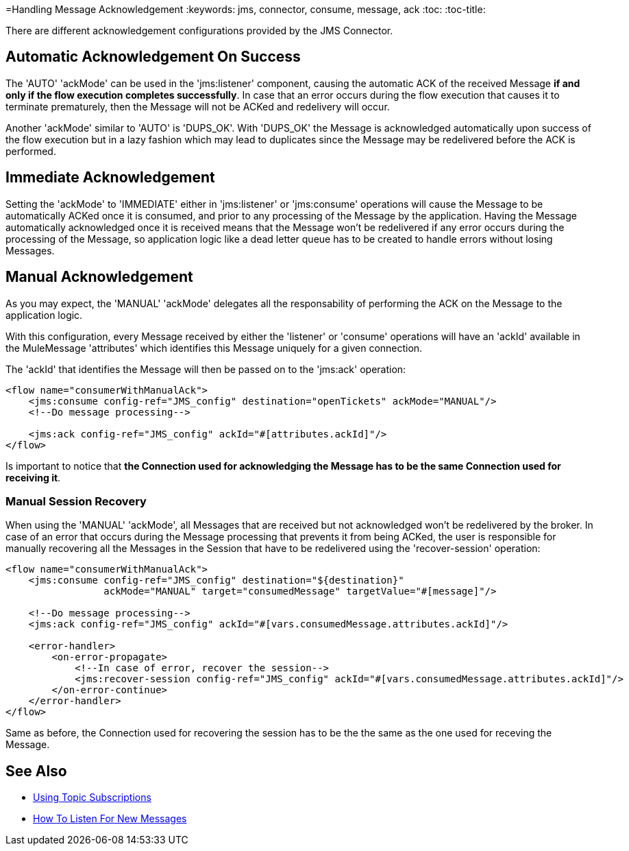 =Handling Message Acknowledgement
:keywords: jms, connector, consume, message, ack
:toc:
:toc-title:

There are different acknowledgement configurations provided by the JMS Connector.

== Automatic Acknowledgement On Success

The 'AUTO' 'ackMode' can be used in the 'jms:listener' component, causing the automatic ACK of the received Message *if and only if the flow execution completes successfully*. 
In case that an error occurs during the flow execution that causes it to terminate prematurely, then the Message will not be ACKed and redelivery will occur.

Another 'ackMode' similar to 'AUTO' is 'DUPS_OK'. With 'DUPS_OK' the Message is acknowledged automatically upon success of the flow execution but in a lazy fashion which may lead to duplicates since the Message may be redelivered before the ACK is performed.

== Immediate Acknowledgement

Setting the 'ackMode' to 'IMMEDIATE' either in 'jms:listener' or 'jms:consume' operations will cause the Message to be automatically ACKed once it is consumed, and prior to any processing of the Message by the application. 
Having the Message automatically acknowledged once it is received means that the Message won't be redelivered if any error occurs during the processing of the Message, so application logic like a dead letter queue has to be created to handle errors without losing Messages.

== Manual Acknowledgement

As you may expect, the 'MANUAL' 'ackMode' delegates all the responsability of performing the ACK on the Message to the application logic.

With this configuration, every Message received by either the 'listener' or 'consume' operations will have an 'ackId' available in the MuleMessage 'attributes' which identifies this Message uniquely for a given connection.

The 'ackId' that identifies the Message will then be passed on to the 'jms:ack' operation:

[source, xml, linenums]
----
<flow name="consumerWithManualAck">
    <jms:consume config-ref="JMS_config" destination="openTickets" ackMode="MANUAL"/>
    <!--Do message processing-->

    <jms:ack config-ref="JMS_config" ackId="#[attributes.ackId]"/>
</flow>
----

Is important to notice that *the Connection used for acknowledging the Message has to be the same Connection used for receiving it*.


=== Manual Session Recovery

When using the 'MANUAL' 'ackMode', all Messages that are received but not acknowledged won't be redelivered by the broker. 
In case of an error that occurs during the Message processing that prevents it from being ACKed, the user is responsible for manually recovering all the Messages in the Session that have to be redelivered using the 'recover-session' operation:

[source, xml, linenums]
----
<flow name="consumerWithManualAck">
    <jms:consume config-ref="JMS_config" destination="${destination}" 
                 ackMode="MANUAL" target="consumedMessage" targetValue="#[message]"/>
    
    <!--Do message processing-->
    <jms:ack config-ref="JMS_config" ackId="#[vars.consumedMessage.attributes.ackId]"/>
    
    <error-handler>
        <on-error-propagate>
            <!--In case of error, recover the session-->
            <jms:recover-session config-ref="JMS_config" ackId="#[vars.consumedMessage.attributes.ackId]"/>
        </on-error-continue>
    </error-handler>
</flow>
----

Same as before, the Connection used for recovering the session has to be the the same as the one used for receving the Message.


== See Also
* link:jms-topic-subscription[Using Topic Subscriptions]
* link:jms-listener[How To Listen For New Messages]

